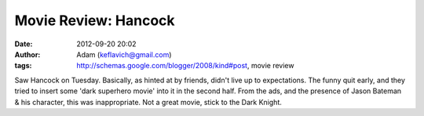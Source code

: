 Movie Review: Hancock
#####################
:date: 2012-09-20 20:02
:author: Adam (keflavich@gmail.com)
:tags: http://schemas.google.com/blogger/2008/kind#post, movie review

Saw Hancock on Tuesday. Basically, as hinted at by friends, didn't live
up to expectations. The funny quit early, and they tried to insert some
'dark superhero movie' into it in the second half. From the ads, and the
presence of Jason Bateman & his character, this was inappropriate. Not a
great movie, stick to the Dark Knight.
